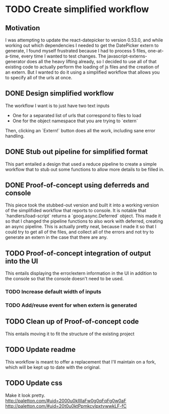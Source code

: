 * TODO Create simplified workflow

** Motivation

I was attempting to update the react-datepicker to version 0.53.0, and while working out which dependencies I needed to get the DatePicker extern to generate, I found myself frustrated because I had to process 5 files, one-at-a-time, every time I wanted to test changes.
The javascript-externs-generator does all the heavy lifting already, so I decided to use all of that existing code to actually perform the loading of js files and the creation of an extern.
But I wanted to do it using a simplified workflow that allows you to specify all of the urls at once.

** DONE Design simplified workflow

The workflow I want is to just have two text inputs
- One for a \newline separated list of urls that correspond to files to load
- One for the object namespace that you are trying to `extern`

Then, clicking an `Extern!` button does all the work, including sane error handling.

** DONE Stub out pipeline for simplified format

This part entailed a design that used a reduce pipeline to create a simple workflow that to stub out some functions to allow more details to be filled in.

** DONE Proof-of-concept using deferreds and console

This piece took the stubbed-out version and built it into a working version of the simplifided workflow that reports to console.
It is notable that `handlers/load-script` returns a `goog.async.Deferred` object.
This made it so that I changed the pipeline functions to also work with deferred, creating an async pipeline.
This is actually pretty neat, because I made it so that I could try to get all of the files, and collect all of the errors and not try to generate an extern in the case that there are any.

** TODO Proof-of-concept integration of output into the UI

This entails displaying the error/extern information in the UI in addition to the console so that the console doesn't need to be used.

*** TODO Increase default width of inputs
*** TODO Add/reuse event for when extern is generated

** TODO Clean up of Proof-of-concept code

This entails moving it to fit the structure of the existing project

** TODO Update readme

This workflow is meant to offer a replacement that I'll maintain on a fork, which will be kept up to date with the original.

** TODO Update css

Make it look pretty.
http://paletton.com/#uid=2000u0kllllaFw0g0qFqFg0w0aF
http://paletton.com/#uid=20t0u0ktPpmkcvIpxtvwwkLF-fC
